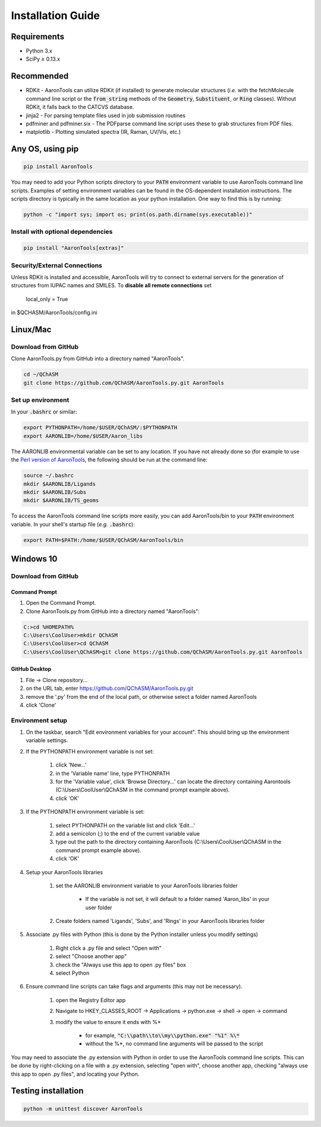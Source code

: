 Installation Guide
==================


Requirements
-------------

* Python 3.x
* SciPy ≥ 0.13.x 

Recommended
------------

* RDKit - AaronTools can utilize RDKit (if installed) to generate molecular structures (*i.e.* with the fetchMolecule command line script or the :code:`from_string` methods of the :code:`Geometry`, :code:`Substituent`, or :code:`Ring` classes). Without RDKit, it falls back to the CATCVS database.
* jinja2 - For parsing template files used in job submission routines
* pdfminer and pdfminer.six - The PDFparse command line script uses these to grab structures from PDF files. 
* matplotlib - Plotting simulated spectra (IR, Raman, UV/Vis, etc.)


Any OS, using pip
------------------

.. code-block:: bash
    
    pip install AaronTools

You may need to add your Python scripts directory to your :code:`PATH` environment
variable to use AaronTools command line scripts. Examples of setting environment variables
can be found in the OS-dependent installation instructions.
The scripts directory is typically in the same location as your python installation.
One way to find this is by running:

.. code-block:: bash

    python -c "import sys; import os; print(os.path.dirname(sys.executable))"

Install with optional dependencies
^^^^^^^^^^^^^^^^^^^^^^^^^^^^^^^^^^

.. code-block:: bash

    pip install "AaronTools[extras]"


Security/External Connections
^^^^^^^^^^^^^^^^^^^^^^^^^^^^^^^

Unless RDKit is installed and accessible, AaronTools will try to connect to external servers for
the generation of structures from IUPAC names and SMILES.
To **disable all remote connections** set

    local_only = True

in $QCHASM/AaronTools/config.ini


Linux/Mac
-----------

Download from GitHub
^^^^^^^^^^^^^^^^^^^^^^

Clone AaronTools.py from GitHub into a directory named "AaronTools". 

.. code-block:: bash

    cd ~/QChASM 
    git clone https://github.com/QChASM/AaronTools.py.git AaronTools 


Set up environment
^^^^^^^^^^^^^^^^^^^^^

In your :code:`.bashrc` or similar:

.. code-block:: bash

    export PYTHONPATH=/home/$USER/QChASM/:$PYTHONPATH 
    export AARONLIB=/home/$USER/Aaron_libs

The AARONLIB environmental variable can be set to any location.
If you have not already done so (for example to use the `Perl version of AaronTools <http://github.com/QChASM/AaronTools/wiki>`_, the following should be run at the command line:

.. code-block:: bash
    
    source ~/.bashrc 
    mkdir $AARONLIB/Ligands 
    mkdir $AARONLIB/Subs 
    mkdir $AARONLIB/TS_geoms

To access the AaronTools command line scripts more easily, you can add AaronTools/bin to your :code:`PATH`
environment variable. In your shell's startup file (*e.g.* :code:`.bashrc`):

.. code-block:: bash

    export PATH=$PATH:/home/$USER/QChASM/AaronTools/bin


Windows 10
-----------------

Download from GitHub
^^^^^^^^^^^^^^^^^^^^^

Command Prompt
"""""""""""""""""""

#. Open the Command Prompt. 
#. Clone AaronTools.py from GitHub into a directory named "AaronTools":

.. code-block:: batch

    C:>cd %HOMEPATH% 
    C:\Users\CoolUser>mkdir QChASM 
    C:\Users\CoolUser>cd QChASM 
    C:\Users\CoolUser\QChASM>git clone https://github.com/QChASM/AaronTools.py.git AaronTools

GitHub Desktop
""""""""""""""""""""

#. File → Clone repository...
#. on the URL tab, enter https://github.com/QChASM/AaronTools.py.git
#. remove the '.py' from the end of the local path, or otherwise select a folder named AaronTools
#. click 'Clone'

.. image:: ../images/github_desktop_install.png

Environment setup
^^^^^^^^^^^^^^^^^^^^^^

#. On the taskbar, search "Edit environment variables for your account". This should bring up the environment variable settings. 
#. If the PYTHONPATH environment variable is not set:
    
    #. click 'New...'
    #. in the 'Variable name' line, type PYTHONPATH
    #. for the 'Variable value', click 'Browse Directory...' can locate the directory containing Aarontools (C:\\Users\\CoolUser\\QChASM in the command prompt example above).
    #. click 'OK'
    
#. If the PYTHONPATH environment variable is set:
    
    #. select PYTHONPATH on the variable list and click 'Edit...'
    #. add a semicolon (;) to the end of the current variable value
    #. type out the path to the directory containing AaronTools (C:\\Users\\CoolUser\\QChASM in the command prompt example above).
    #. click 'OK'
    
#. Setup your AaronTools libraries
    
    #. set the AARONLIB environment variable to your AaronTools libraries folder
    
        * If the variable is not set, it will default to a folder named 'Aaron_libs' in your user folder
        
    #. Create folders named 'Ligands', 'Subs', and 'Rings' in your AaronTools libraries folder

#. Associate .py files with Python (this is done by the Python installer unless you modify settings)

    #. Right click a .py file and select "Open with"
    #. select "Choose another app"
    #. check the "Always use this app to open .py files" box
    #. select Python

#. Ensure command line scripts can take flags and arguments (this may not be necessary). 

    #. open the Registry Editor app
    #. Navigate to HKEY_CLASSES_ROOT → Applications → python.exe → shell → open → command
    #. modify the value to ensure it ends with %\*
    
        * for example, :code:`"C:\\path\\to\\my\\python.exe" "%1" %\*`
        * without the %\*, no command line arguments will be passed to the script

You may need to associate the .py extension with Python in order to use the AaronTools command line scripts. This can be done by right-clicking on a file with a .py extension, selecting "open with", choose another app, checking "always use this app to open .py files", and locating your Python.


Testing installation
---------------------

.. code-block:: bash
    
    python -m unittest discover AaronTools
